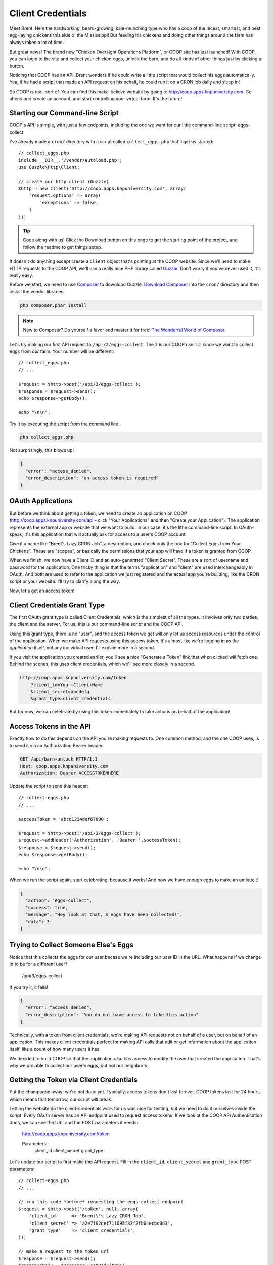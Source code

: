 Client Credentials
==================

Meet Brent. He's the hardworking, beard-growing, kale-munching type who
has a coop of the nicest, smartest, and best egg-laying chickens this side
o' the Mississippi! But feeding his chickens and doing other things around
the farm has always taken a lot of time.

But great news! The brand new "Chicken Oversight Operations Platform", or
COOP site has just launched! With COOP, you can login to the site and
collect your chicken eggs, unlock the barn, and do all kinds of other things
just by clicking a button.

Noticing that COOP has an API, Brent wonders if he could write a little script
that would collect his eggs automatically. Yea, if he had a script that made
an API request on his behalf, he could run it on a CRON job daily and sleep
in!

So COOP is real, sort of. You can find this make-believe website by going
to `http://coop.apps.knpuniversity.com`_. Go ahead and create an account,
and start controlling your virtual farm. It's the future!

Starting our Command-line Script
--------------------------------

COOP's API is simple, with just a few endpoints, including the one we
want for our little command-line script: eggs-collect.

I've already made a ``cron/`` directory with a script called ``collect_eggs.php``
that'll get us started::

    // collect_eggs.php
    include __DIR__.'/vendor/autoload.php';
    use Guzzle\Http\Client;

    // create our http client (Guzzle)
    $http = new Client('http://coop.apps.knpuniversity.com', array(
        'request.options' => array(
            'exceptions' => false,
        )
    ));

.. tip::

    Code along with us! Click the Download button on this page to get the starting
    point of the project, and follow the readme to get things setup.

It doesn't do anything except create a ``Client`` object that's pointing
at the COOP website. Since we'll need to make HTTP requests to the COOP API,
we'll use a really nice PHP library called `Guzzle`_. Don't worry if you've
never used it, it's really easy.

Before we start, we need to use `Composer`_ to download Guzzle. `Download Composer`_
into the ``cron/`` directory and then install the vendor libraries:

.. code-block:: bash

    php composer.phar install

.. note::

    New to Composer? Do yourself a favor and master it for free:
    `The Wonderful World of Composer`_. 

Let's try making our first API request to ``/api/2/eggs-collect``. The ``2``
is our COOP user ID, since we want to collect eggs from *our* farm. Your
number will be different::

    // collect_eggs.php
    // ...

    $request = $http->post('/api/2/eggs-collect');
    $response = $request->send();
    echo $response->getBody();

    echo "\n\n";

Try it by executing the script from the command line:

.. code-block:: bash

    php collect_eggs.php

Not surprisingly, this blows up!

.. code-block:: json

    {
      "error": "access_denied",
      "error_description": "an access token is required"
    }

OAuth Applications
------------------

But before we think about getting a token, we need to create an application
on COOP (http://coop.apps.knpuniversity.com/api - click "Your Applications" and
then "Create your Application"). The application represents the external app or
website that we want to build. In our case, it's the little command-line script.
In OAuth-speak, it's this application that will actually ask for access to a user's
COOP account.

Give it a name like "Brent's Lazy CRON Job", a description, and check only
the box for "Collect Eggs from Your Chickens". These are "scopes", or basically
the permissions that your app will have if a token is granted from COOP.

When we finish, we now have a Client ID and an auto-generated "Client Secret".
These are a sort of username and password for the application. One tricky
thing is that the terms "application" and "client" are used interchangeably
in OAuth. And both are used to refer to the application we just registered
and the actual app you're building, like the CRON script or your website.
I'll try to clarify along the way.

Now, let's get an access token!

Client Credentials Grant Type
-----------------------------

The first OAuth grant type is called Client Credentials, which is the simplest
of all the types. It involves only two parties, the client and the server.
For us, this is our command-line script and the COOP API.

Using this grant type, there is no "user", and the access token we get will
only let us access resources under the control of the application. When we
make API requests using this access token, it's almost like we're logging in 
as the *application* itself, not any individual user. I'll explain more in a second.

If you visit the application you created earlier, you'll see a nice
"Generate a Token" link that when clicked will fetch one. Behind the scenes,
this uses client credentials, which we'll see more closely in a second.

.. code-block:: text

    http://coop.apps.knpuniversity.com/token
        ?client_id=Your+Client+Name
        &client_secret=abcdefg
        &grant_type=client_credentials

But for now, we can celebrate by using this token immediately to take actions
on behalf of the application!

Access Tokens in the API
------------------------

Exactly how to do this depends on the API you're making requests to. One common method,
and the one COOP uses, is to send it via an Authorization Bearer header.

.. code-block:: text

    GET /api/barn-unlock HTTP/1.1
    Host: coop.apps.knpuniversity.com
    Authorization: Bearer ACCESSTOKENHERE

Update the script to send this header::

    // collect-eggs.php
    // ...

    $accessToken = 'abcd1234def67890';

    $request = $http->post('/api/2/eggs-collect');
    $request->addHeader('Authorization', 'Bearer '.$accessToken);
    $response = $request->send();
    echo $response->getBody();

    echo "\n\n";

When we run the script again, start celebrating, because it works!
And now we have enough eggs to make an omlette :)

.. code-block:: json

    {
      "action": "eggs-collect",
      "success": true,
      "message": "Hey look at that, 3 eggs have been collected!",
      "data": 3
    }

Trying to Collect Someone Else's Eggs
-------------------------------------

Notice that this collects the eggs for *our* user becase we're including
our user ID in the URL. What happens if we change id to be for a different user?

    /api/3/eggs-collect

If you try it, it fails!

.. code-block:: json

    {
      "error": "access_denied",
      "error_description": "You do not have access to take this action"
    }

Technically, with a token from client credentials, we're making API requests
not on behalf of a user, but on behalf of an application. This makes client
credentials perfect for making API calls that edit or get information about
the application itself, like a count of how many users it has.

We decided to build COOP so that the application *also* has access to modify
the user that created the application. That's why we *are* able to collect our user's
eggs, but not our neighbor's.

Getting the Token via Client Credentials
----------------------------------------

Put the champagne away: we're not done yet. Typically, access tokens don't
last forever. COOP tokens last for 24 hours, which means that tomorrow, our
script will break.

Letting the website do the client-credentials work for us was nice for testing,
but we need to do it ourselves inside the script. Every OAuth server has an
API endpoint used to request access tokens. If we look at the COOP API Authentication
docs, we can see the URL and the POST parameters it needs:

    http://coop.apps.knpuniversity.com/token
    
    Parameters:
        client_id
        client_secret
        grant_type

Let's update our script to first make *this* API request. Fill in the ``client_id``,
``client_secret`` and ``grant_type`` POST parameters::

    // collect-eggs.php
    // ...

    // run this code *before* requesting the eggs-collect endpoint
    $request = $http->post('/token', null, array(
        'client_id'     => 'Brent\'s Lazy CRON Job',
        'client_secret' => 'a2e7f02def711095f83f2fb04ecbc0d3',
        'grant_type'    => 'client_credentials',
    ));

    // make a request to the token url
    $response = $request->send();
    $responseBody = $response->getBody(true);
    var_dump($responseBody);die;
    // ...

With any luck, when you run it, you should see a JSON response with an access
token and a few other details:

.. code-block:: json

    {
      "access_token": "fa3b4e29d8df9900816547b8e53f87034893d84c",
      "expires_in": 86400,
      "token_type": "Bearer",
      "scope": "chickens-feed"
    }

Let's use *this* access token instead of the one we pasted in there::

    // collect-eggs.php
    // ...

    // step1: request an access token
    $request = $http->post('/token', null, array(
        'client_id'     => 'Brent\'s Lazy CRON Job',
        'client_secret' => 'a2e7f02def711095f83f2fb04ecbc0d3',
        'grant_type'    => 'client_credentials',
    ));

    // make a request to the token url
    $response = $request->send();
    $responseBody = $response->getBody(true);
    $responseArr = json_decode($responseBody, true);
    $accessToken = $responseArr['access_token'];

    // step2: use the token to make an API request
    $request = $http->post('/api/2/eggs-collect');
    $request->addHeader('Authorization', 'Bearer '.$accessToken);
    $response = $request->send();
    echo $response->getBody();

    echo "\n\n";

Now, it still works *and* since we're getting a fresh token each time, we'll
never have an expiration problem. Once Brent sets up a CRON job to run our
script, he'll be sleeping in 'til noon!

Why, What and When: Client Credentials
--------------------------------------

Every grant type eventually uses the ``/token`` endpoint to get a token, but
the details before that differ. Client Credentials is *a way* to get a token
directly. One limitation is that it requires your client secret, which is
ok now because our script is hidden away on some server.

But on the web, we won't be able to expose the client secret. And that's
where the next two grant types become important.

.. _`Guzzle`: http://guzzlephp.org/
.. _`Composer`: http://getcomposer.org/
.. _`Download Composer`: http://getcomposer.org/download/
.. _`http://coop.apps.knpuniversity.com`: http://coop.apps.knpuniversity.com
.. _`Download Composer`: http://getcomposer.org/download/
.. _`The Wonderful World of Composer`: http://knpuniversity.com/screencast/composer

